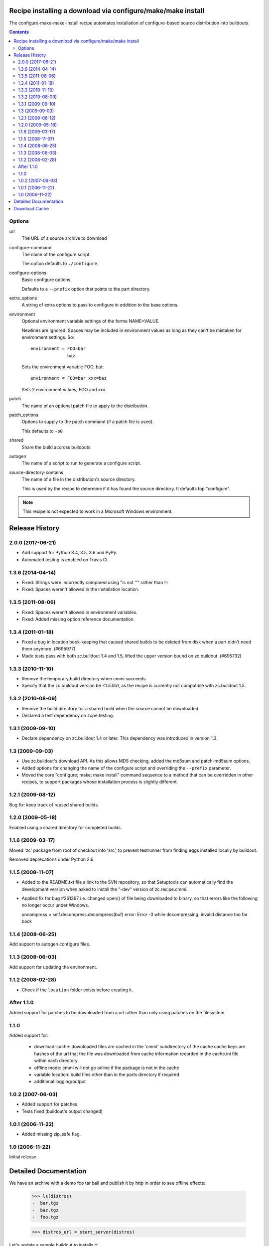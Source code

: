 ==============================================================
 Recipe installing a download via configure/make/make install
==============================================================

The configure-make-make-install recipe automates installation of
configure-based source distribution into buildouts.

.. contents::


Options
=======

url
   The URL of a source archive to download

configure-command
   The name of the configure script.

   The option defaults to ``./configure``.

configure-options
   Basic configure options.

   Defaults to a ``--prefix`` option that points to the part directory.

extra_options
   A string of extra options to pass to configure in *addition to* the
   base options.

environment
   Optional environment variable settings of the forme NAME=VALUE.

   Newlines are ignored. Spaces may be included in environment values
   as long as they can't be mistaken for environment settings.  So::

      environment = FOO=bar
                    baz

   Sets the environment variable FOO, but::

      environment = FOO=bar xxx=baz

   Sets 2 environment values, FOO and xxx.

patch
   The name of an optional patch file to apply to the distribution.

patch_options
   Options to supply to the patch command (if a patch file is used).

   This defaults to ``-p0``

shared
   Share the build accross buildouts.

autogen
   The name of a script to run to generate a configure script.

source-directory-contains
   The name of a file in the distribution's source directory.

   This is used by the recipe to determine if it has found the source
   directory. It defaults top "configure".


.. note::

    This recipe is not expected to work in a Microsoft Windows environment.

=================
 Release History
=================

2.0.0 (2017-06-21)
==================

- Add support for Python 3.4, 3.5, 3.6 and PyPy.

- Automated testing is enabled on Travis CI.

1.3.6 (2014-04-14)
==================

- Fixed: Strings were incorrectly compared using "is not ''" rather than !=

- Fixed: Spaces weren't allowed in the installation location.

1.3.5 (2011-08-06)
==================

- Fixed: Spaces weren't allowed in environment variables.

- Fixed: Added missing option reference documentation.


1.3.4 (2011-01-18)
==================

- Fixed a bug in location book-keeping that caused shared builds to be deleted
  from disk when a part didn't need them anymore. (#695977)

- Made tests pass with both zc.buildout 1.4 and 1.5, lifted the upper version
  bound on zc.buildout. (#695732)

1.3.3 (2010-11-10)
==================

- Remove the temporary build directory when cmmi succeeds.

- Specify that the zc.buildout version be <1.5.0b1, as the recipe is
  currently not compatible with zc.buildout 1.5.

1.3.2 (2010-08-09)
==================

- Remove the build directory for a shared build when the source cannot be
  downloaded.

- Declared a test dependency on zope.testing.


1.3.1 (2009-09-10)
==================

- Declare dependency on zc.buildout 1.4 or later. This dependency was introduced
  in version 1.3.


1.3 (2009-09-03)
================

- Use zc.buildout's download API. As this allows MD5 checking, added the
  md5sum and patch-md5sum options.

- Added options for changing the name of the configure script and
  overriding the ``--prefix`` parameter.

- Moved the core "configure; make; make install" command sequence to a
  method that can be overridden in other recipes, to support packages
  whose installation process is slightly different.

1.2.1 (2009-08-12)
==================

Bug fix: keep track of reused shared builds.


1.2.0 (2009-05-18)
==================

Enabled using a shared directory for completed builds.

1.1.6 (2009-03-17)
==================

Moved 'zc' package from root of checkout into 'src', to prevent testrunner
from finding eggs installed locally by buildout.

Removed deprecations under Python 2.6.

1.1.5 (2008-11-07)
==================

- Added to the README.txt file a link to the SVN repository, so that Setuptools
  can automatically find the development version when asked to install the
  "-dev" version of zc.recipe.cmmi.

- Applied fix for bug #261367 i.e. changed open() of file being downloaded to
  binary, so that errors like the following no longer occur under Windows.

  uncompress = self.decompress.decompress(buf)
  error: Error -3 while decompressing: invalid distance too far back

1.1.4 (2008-06-25)
==================

Add support to autogen configure files.

1.1.3 (2008-06-03)
==================

Add support for updating the environment.

1.1.2 (2008-02-28)
==================

- Check if the ``location`` folder exists before creating it.

After 1.1.0
===========

Added support for patches to be downloaded from a url rather than only using
patches on the filesystem

1.1.0
=====

Added support for:

 - download-cache: downloaded files are cached in the 'cmmi' subdirectory of
   the cache cache keys are hashes of the url that the file was downloaded from
   cache information recorded in the cache.ini file within each directory

 - offline mode: cmmi will not go online if the package is not in the cache

 - variable location: build files other than in the parts directory if required

 - additional logging/output

1.0.2 (2007-06-03)
==================

- Added support for patches.

- Tests fixed (buildout's output changed)

1.0.1 (2006-11-22)
==================

- Added missing zip_safe flag.

1.0 (2006-11-22)
================

Initial release.

======================
Detailed Documentation
======================

We have an archive with a demo foo tar ball and publish it by http in order
to see  offline effects:

    >>> ls(distros)
    -  bar.tgz
    -  baz.tgz
    -  foo.tgz

    >>> distros_url = start_server(distros)

Let's update a sample buildout to installs it:

    >>> write('buildout.cfg',
    ... """
    ... [buildout]
    ... parts = foo
    ...
    ... [foo]
    ... recipe = zc.recipe.cmmi
    ... url = %sfoo.tgz
    ... """ % distros_url)

We used the url option to specify the location of the archive.

If we run the buildout, the configure script in the archive is run.
It creates a make file which is also run:

    >>> print(system('bin/buildout').strip())
    Installing foo.
    foo: Downloading http://localhost/foo.tgz
    foo: Unpacking and configuring
    configuring foo --prefix=/sample-buildout/parts/foo
    echo building foo
    building foo
    echo installing foo
    installing foo

The recipe also creates the parts directory:

    >>> import os.path
    >>> os.path.isdir(join(sample_buildout, "parts", "foo"))
    True

If we run the buildout again, the update method will be called, which
does nothing:

    >>> print(system('bin/buildout').strip())
    Updating foo.

You can supply extra configure options:

    >>> write('buildout.cfg',
    ... """
    ... [buildout]
    ... parts = foo
    ...
    ... [foo]
    ... recipe = zc.recipe.cmmi
    ... url = %sfoo.tgz
    ... extra_options = -a -b c
    ... """ % distros_url)

    >>> print(system('bin/buildout').strip())
    Uninstalling foo.
    Installing foo.
    foo: Downloading http://localhost/foo.tgz
    foo: Unpacking and configuring
    configuring foo --prefix=/sample-buildout/parts/foo -a -b c
    echo building foo
    building foo
    echo installing foo
    installing foo

The recipe sets the location option, which can be read by other
recipes, to the location where the part is installed:

    >>> cat('.installed.cfg')
    [buildout]
    installed_develop_eggs =
    parts = foo
    <BLANKLINE>
    [foo]
	...
    location = /sample_buildout/parts/foo
	...

It may be necessary to set some environment variables when running configure
or make. This can be done by adding an environment statement:

    >>> write('buildout.cfg',
    ... """
    ... [buildout]
    ... parts = foo
    ...
    ... [foo]
    ... recipe = zc.recipe.cmmi
    ... url = %sfoo.tgz
    ... environment =
    ...   CFLAGS=-I/usr/lib/postgresql7.4/include
    ... """ % distros_url)


    >>> print(system('bin/buildout').strip())
    Uninstalling foo.
    Installing foo.
    foo: Downloading http://localhost/foo.tgz
    foo: Unpacking and configuring
    foo: Updating environment: CFLAGS=-I/usr/lib/postgresql7.4/include
    configuring foo --prefix=/sample_buildout/parts/foo
    echo building foo
    building foo
    echo installing foo
    installing foo

Sometimes it's necessary to patch the sources before building a package.
You can specify the name of the patch to apply and (optional) patch options:

First of all let's write a patchfile:

    >>> import sys
    >>> mkdir('patches')
    >>> write('patches/config.patch',
    ... """--- configure
    ... +++ /dev/null
    ... @@ -1,13 +1,13 @@
    ...  #!%s
    ...  import sys
    ... -print("configuring foo " + ' '.join(sys.argv[1:]))
    ... +print("configuring foo patched " + ' '.join(sys.argv[1:]))
    ...
    ...  Makefile_template = '''
    ...  all:
    ... -\techo building foo
    ... +\techo building foo patched
    ...
    ...  install:
    ... -\techo installing foo
    ... +\techo installing foo patched
    ...  '''
    ...
    ...  with open('Makefile', 'w') as f:
    ...      _ = f.write(Makefile_template)
    ...
    ... """ % sys.executable)

Now let's create a buildout.cfg file. Note: If no patch option is beeing
passed, -p0 is appended by default.

    >>> write('buildout.cfg',
    ... """
    ... [buildout]
    ... parts = foo
    ...
    ... [foo]
    ... recipe = zc.recipe.cmmi
    ... url = %sfoo.tgz
    ... patch = ${buildout:directory}/patches/config.patch
    ... patch_options = -p0
    ... """ % distros_url)

    >>> print(system('bin/buildout').strip())
    Uninstalling foo.
    Installing foo.
    foo: Downloading http://localhost/foo.tgz
    foo: Unpacking and configuring
    patching file configure
    ...
    configuring foo patched --prefix=/sample_buildout/parts/foo
    echo building foo patched
    building foo patched
    echo installing foo patched
    installing foo patched

It is possible to autogenerate the configure files:

    >>> write('buildout.cfg',
    ... """
    ... [buildout]
    ... parts = foo
    ...
    ... [foo]
    ... recipe = zc.recipe.cmmi
    ... url = %s/bar.tgz
    ... autogen = autogen.sh
    ... """ % distros_url)

    >>> print(system('bin/buildout').strip())
    Uninstalling foo.
    Installing foo.
    foo: Downloading http://localhost//bar.tgz
    foo: Unpacking and configuring
    foo: auto generating configure files
    configuring foo --prefix=/sample_buildout/parts/foo
    echo building foo
    building foo
    echo installing foo
    installing foo

It is also possible to support configure commands other than "./configure":

    >>> write('buildout.cfg',
    ... """
    ... [buildout]
    ... parts = foo
    ...
    ... [foo]
    ... recipe = zc.recipe.cmmi
    ... url = %s/baz.tgz
    ... source-directory-contains = configure.py
    ... configure-command = ./configure.py
    ... configure-options =
    ...     --bindir=bin
    ... """ % distros_url)

    >>> print(system('bin/buildout').strip())
    Uninstalling foo.
    Installing foo.
    foo: Downloading http://localhost//baz.tgz
    foo: Unpacking and configuring
    configuring foo --bindir=bin
    echo building foo
    building foo
    echo installing foo
    installing foo

When downloading a source archive or a patch, we can optionally make sure of
its authenticity by supplying an MD5 checksum that must be matched. If it
matches, we'll not be bothered with the check by buildout's output:

    >>> from hashlib import md5
    >>> with open(join(distros, 'foo.tgz'), 'rb') as f:
    ...     foo_md5sum = md5(f.read()).hexdigest()

    >>> write('buildout.cfg',
    ... """
    ... [buildout]
    ... parts = foo
    ...
    ... [foo]
    ... recipe = zc.recipe.cmmi
    ... url = %sfoo.tgz
    ... md5sum = %s
    ... """ % (distros_url, foo_md5sum))

    >>> print(system('bin/buildout').strip())
    Uninstalling foo.
    Installing foo.
    foo: Downloading http://localhost/foo.tgz
    foo: Unpacking and configuring
    configuring foo --prefix=/sample_buildout/parts/foo
    echo building foo
    building foo
    echo installing foo
    installing foo

But if the archive doesn't match the checksum, the recipe refuses to install:

    >>> write('buildout.cfg',
    ... """
    ... [buildout]
    ... parts = foo
    ...
    ... [foo]
    ... recipe = zc.recipe.cmmi
    ... url = %sbar.tgz
    ... md5sum = %s
    ... patch = ${buildout:directory}/patches/config.patch
    ... """ % (distros_url, foo_md5sum))

    >>> print(system('bin/buildout').strip())
    Uninstalling foo.
    Installing foo.
    foo: Downloading http://localhost:20617/bar.tgz
    While:
      Installing foo.
    Error: MD5 checksum mismatch downloading 'http://localhost/bar.tgz'

Similarly, a checksum mismatch for the patch will cause the buildout run to be
aborted:

    >>> write('buildout.cfg',
    ... """
    ... [buildout]
    ... parts = foo
    ...
    ... [foo]
    ... recipe = zc.recipe.cmmi
    ... url = %sfoo.tgz
    ... patch = ${buildout:directory}/patches/config.patch
    ... patch-md5sum = %s
    ... """ % (distros_url, foo_md5sum))

    >>> print(system('bin/buildout').strip())
    Installing foo.
    foo: Downloading http://localhost:21669/foo.tgz
    foo: Unpacking and configuring
    While:
      Installing foo.
    Error: MD5 checksum mismatch for local resource at '/.../sample-buildout/patches/config.patch'.

    >>> write('buildout.cfg',
    ... """
    ... [buildout]
    ... parts = foo
    ...
    ... [foo]
    ... recipe = zc.recipe.cmmi
    ... url = %sfoo.tgz
    ... patch = ${buildout:directory}/patches/config.patch
    ... """ % (distros_url))

If the build fails, the temporary directory where the tarball was unpacked
is logged to stdout, and left intact for debugging purposes.

    >>> write('patches/config.patch', "dgdgdfgdfg")

    >>> res =  system('bin/buildout')
    >>> print(res)
    Installing foo.
    foo: Downloading http://localhost/foo.tgz
    foo: Unpacking and configuring
    patch unexpectedly ends in middle of line
    foo: cmmi failed: /.../...buildout-foo
    patch: **** Only garbage was found in the patch input.
    While:
      Installing foo.
    <BLANKLINE>
    An internal error occurred due to a bug in either zc.buildout or in a
    recipe being used:
    ...
    CalledProcessError: Command 'patch -p0 < ...' returned non-zero exit status ...
    <BLANKLINE>

    >>> import re
    >>> import os.path
    >>> import shutil
    >>> path = re.search('foo: cmmi failed: (.*)', res).group(1)
    >>> os.path.exists(path)
    True
    >>> shutil.rmtree(path)

After a successful build, such temporary directories are removed.

    >>> import glob
    >>> import tempfile

    >>> old_tempdir = tempfile.gettempdir()
    >>> tempdir = tempfile.tempdir = tempfile.mkdtemp(suffix='.buildout.build')
    >>> dirs = glob.glob(os.path.join(tempdir, '*buildout-foo'))

    >>> write('buildout.cfg',
    ... """
    ... [buildout]
    ... parts = foo
    ...
    ... [foo]
    ... recipe = zc.recipe.cmmi
    ... url = %sfoo.tgz
    ... """ % (distros_url,))

    >>> print(system("bin/buildout"))
    Installing foo.
    foo: Downloading http://localhost:21445/foo.tgz
    foo: Unpacking and configuring
    configuring foo --prefix=/sample_buildout/parts/foo
    echo building foo
    building foo
    echo installing foo
    installing foo
    <BLANKLINE>

    >>> new_dirs = glob.glob(os.path.join(tempdir, '*buildout-foo'))
    >>> len(dirs) == len(new_dirs) == 0
    True
    >>> tempfile.tempdir = old_tempdir

==============
Download Cache
==============
The recipe supports use of a download cache in the same way
as zc.buildout. See downloadcache.txt for details



